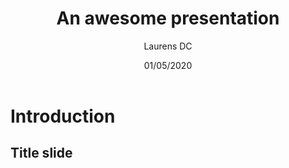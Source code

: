 :title:
#+TITLE:     An awesome presentation
#+AUTHOR:    Laurens DC
#+EMAIL:     @
#+DATE:      01/05/2020
:end:
:beamer_setup:
#+OPTIONS:   H:2 num:t toc:t \n:nil @:t ::t |:t ^:t -:t f:t *:t <:t
#+OPTIONS:   TeX:t LaTeX:t skip:nil d:nil todo:t pri:nil tags:not-in-toc
#+INFOJS_OPT: view:nil toc:nil ltoc:t mouse:underline buttons:0 path:https://orgmode.org/org-info.js

#+EXPORT_SELECT_TAGS: export
#+EXPORT_EXCLUDE_TAGS: noexport

#+HTML_LINK_UP:
#+HTML_LINK_HOME:

#+startup: beamer
#+LaTeX_CLASS: beamer
#+LaTeX_CLASS_OPTIONS: [bigger]

# Metropolis theme
#+LaTeX_HEADER: \mode<beamer>{\usetheme{metropolis}}

#+COLUMNS: %40ITEM %10BEAMER_env(Env) %9BEAMER_envargs(Env Args) %4BEAMER_col(Col) %10BEAMER_extra(Extra)
:end:

* Introduction
** Title slide
